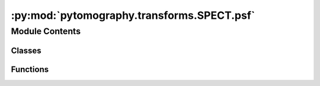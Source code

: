 :py:mod:`pytomography.transforms.SPECT.psf`
===========================================

.. py:module:: pytomography.transforms.SPECT.psf


Module Contents
---------------

Classes
~~~~~~~

.. autoapisummary::

   pytomography.transforms.SPECT.psf.GaussianBlurNet
   pytomography.transforms.SPECT.psf.PSF2D
   pytomography.transforms.SPECT.psf.SPECTPSFTransform



Functions
~~~~~~~~~

.. autoapisummary::

   pytomography.transforms.SPECT.psf.get_1D_PSF_layer



.. py:class:: GaussianBlurNet(layer_r, layer_z = None)

   Bases: :py:obj:`torch.nn.Module`

   Network used to apply Gaussian blurring to each plane parallel to the detector head. The typical network used for low/medium energy SPECT PSF modeling.

   :param layer_r: Kernel used for blurring in radial direction
   :type layer_r: nn.Conv1d
   :param layer_z: Kernel used for blurring in sup/inf direction.
   :type layer_z: nn.Conv1d | None

   .. py:method:: forward(input)

      Applies PSF blurring to `input`. Each X-plane gets a different blurring kernel applied, depending on detector distance.

      :param input: Object to apply Gaussian blurring to
      :type input: torch.tensor

      :returns: Blurred object, adjusted such that subsequent summation along the x-axis models the CDR
      :rtype: torch.tensor



.. py:class:: PSF2D(psf_operator, distances, kernel_size, dr)

   .. py:method:: __call__(input)



.. py:function:: get_1D_PSF_layer(sigmas, kernel_size)

   Creates a 1D convolutional layer that is used for PSF modeling.

   :param sigmas: Array of length Lx corresponding to blurring (sigma of Gaussian) as a function of distance from scanner
   :type sigmas: array
   :param kernel_size: Size of the kernel used in each layer. Needs to be large enough to cover most of Gaussian
   :type kernel_size: int

   :returns: Convolutional neural network layer used to apply blurring to objects of shape [Lx, L1, L2] where Lx is treated as a batch size, L1 as the channel (or group index) and L2 is the axis being blurred over
   :rtype: torch.nn.Conv2d


.. py:class:: SPECTPSFTransform(psf_meta = None, psf_operator = None, assume_padded = True)

   Bases: :py:obj:`pytomography.transforms.Transform`

   obj2obj transform used to model the effects of PSF blurring in SPECT. The smoothing kernel used to apply PSF modeling uses a Gaussian kernel with width :math:`\sigma` dependent on the distance of the point to the detector; that information is specified in the ``SPECTPSFMeta`` parameter. There are a few potential arguments to initialize this transform (i) `psf_meta`, which contains relevant collimator information to obtain a Gaussian PSF model that works for low/medium energy SPECT (ii) `kernel_f`, an callable function that gives the kernel at any source-detector distance :math:`d`, or (iii) `psf_operator`, a network configured to automatically apply full PSF modeling to a given object :math:`f` at all source-detector distances. Only one of the arguments should be given.

   :param psf_meta: Metadata corresponding to the parameters of PSF blurring. In most cases (low/medium energy SPECT), this should be the only given argument.
   :type psf_meta: SPECTPSFMeta
   :param kernel_f: Function :math:`PSF(x,y,d)` that gives PSF at every source-detector distance :math:`d`. It should be able to take in 1D numpy arrays as its first two arguments, and a single argument for the final argument :math:`d`. The function should return a corresponding 2D PSF kernel.
   :type kernel_f: Callable
   :param psf_operator: Network that takes in an object :math:`f` and applies all necessary PSF correction to return a new object :math:`\tilde{f}` that is PSF corrected, such that subsequent summation along the x-axis accurately models the collimator detector response.
   :type psf_operator: Callable

   .. py:method:: _configure_gaussian_model()

      Internal function to configure Gaussian modeling. This is called when `psf_meta` is given in initialization



   .. py:method:: _configure_manual_net()

      Internal function to configure the PSF net. This is called when `psf_operator` is given in initialization



   .. py:method:: configure(object_meta, proj_meta)

      Function used to initalize the transform using corresponding object and projection metadata

      :param object_meta: Object metadata.
      :type object_meta: SPECTObjectMeta
      :param proj_meta: Projections metadata.
      :type proj_meta: SPECTProjMeta


   .. py:method:: _compute_kernel_size(radius, axis)

      Function used to compute the kernel size used for PSF blurring. In particular, uses the ``min_sigmas`` attribute of ``SPECTPSFMeta`` to determine what the kernel size should be such that the kernel encompasses at least ``min_sigmas`` at all points in the object.

      :returns: The corresponding kernel size used for PSF blurring.
      :rtype: int


   .. py:method:: _get_sigma(radius)

      Uses PSF Meta data information to get blurring :math:`\sigma` as a function of distance from detector.

      :param radius: The distance from the detector.
      :type radius: float

      :returns: An array of length Lx corresponding to blurring at each point along the 1st axis in object space
      :rtype: array


   .. py:method:: forward(object, ang_idx)

      Applies the PSF transform :math:`A:\mathbb{U} \to \mathbb{U}` for the situation where an object is being detector by a detector at the :math:`+x` axis.

      :param object_i: Tensor of size [Lx, Ly, Lz] being projected along its first axis
      :type object_i: torch.tensor
      :param ang_idx: The projection indices: used to find the corresponding angle in projection space corresponding to each projection angle in ``object_i``.
      :type ang_idx: int

      :returns: Tensor of size [Lx, Ly, Lz] such that projection of this tensor along the first axis corresponds to n PSF corrected projection.
      :rtype: torch.tensor


   .. py:method:: backward(object, ang_idx)

      Applies the transpose of the PSF transform :math:`A^T:\mathbb{U} \to \mathbb{U}` for the situation where an object is being detector by a detector at the :math:`+x` axis. Since the PSF transform is a symmetric matrix, its implemtation is the same as the ``forward`` method.

      :param object_i: Tensor of size [Lx, Ly, Lz] being projected along its first axis
      :type object_i: torch.tensor
      :param ang_idx: The projection index
      :type ang_idx: int

      :returns: Tensor of size [Lx, Ly, Lz] such that projection of this tensor along the first axis corresponds to n PSF corrected projection.
      :rtype: torch.tensor



